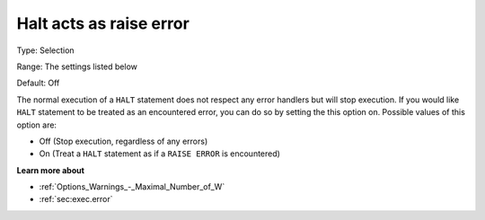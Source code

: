 

.. _Options_Execution_-_Halt_acts_as_raise_error:


Halt acts as raise error
========================



Type:	Selection	

Range:	The settings listed below	

Default:	Off	



The normal execution of a ``HALT``  statement does not respect any error handlers but will stop execution. If you would like ``HALT``  statement to be treated as an encountered error, you can do so by setting the this option on. Possible values of this option are:



*	Off (Stop execution, regardless of any errors)
*	On (Treat a ``HALT``  statement as if a ``RAISE ERROR``  is encountered)










**Learn more about** 

*	:ref:`Options_Warnings_-_Maximal_Number_of_W` 
*	:ref:`sec:exec.error`  



